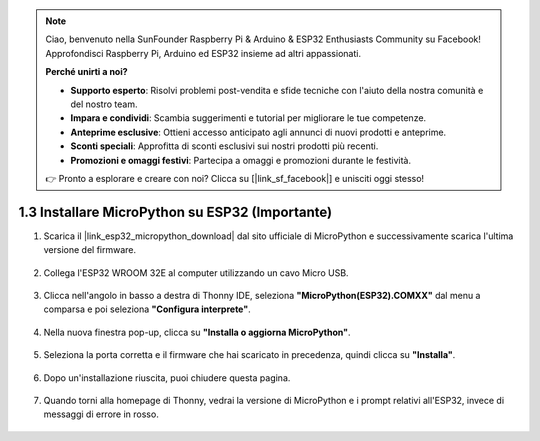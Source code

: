 .. note::

    Ciao, benvenuto nella SunFounder Raspberry Pi & Arduino & ESP32 Enthusiasts Community su Facebook! Approfondisci Raspberry Pi, Arduino ed ESP32 insieme ad altri appassionati.

    **Perché unirti a noi?**

    - **Supporto esperto**: Risolvi problemi post-vendita e sfide tecniche con l'aiuto della nostra comunità e del nostro team.
    - **Impara e condividi**: Scambia suggerimenti e tutorial per migliorare le tue competenze.
    - **Anteprime esclusive**: Ottieni accesso anticipato agli annunci di nuovi prodotti e anteprime.
    - **Sconti speciali**: Approfitta di sconti esclusivi sui nostri prodotti più recenti.
    - **Promozioni e omaggi festivi**: Partecipa a omaggi e promozioni durante le festività.

    👉 Pronto a esplorare e creare con noi? Clicca su [|link_sf_facebook|] e unisciti oggi stesso!

.. _install_micropython_on_esp32:

1.3 Installare MicroPython su ESP32 (Importante)
=====================================================

#. Scarica il |link_esp32_micropython_download| dal sito ufficiale di MicroPython e successivamente scarica l'ultima versione del firmware.

    .. image:: img/dowload_micropython_uf2.png

#. Collega l'ESP32 WROOM 32E al computer utilizzando un cavo Micro USB. 

    .. image:: ../../img/plugin_esp32.png
        :width: 600
        :align: center

#. Clicca nell'angolo in basso a destra di Thonny IDE, seleziona **"MicroPython(ESP32).COMXX"** dal menu a comparsa e poi seleziona **"Configura interprete"**.

    .. image:: img/install_micropython1.png

#. Nella nuova finestra pop-up, clicca su **"Installa o aggiorna MicroPython"**.

    .. image:: img/install_micropython2.png

#. Seleziona la porta corretta e il firmware che hai scaricato in precedenza, quindi clicca su **"Installa"**.

    .. image:: img/install_micropython3.png

#. Dopo un'installazione riuscita, puoi chiudere questa pagina.

    .. image:: img/install_micropython4.png

#. Quando torni alla homepage di Thonny, vedrai la versione di MicroPython e i prompt relativi all'ESP32, invece di messaggi di errore in rosso.

    .. image:: img/install_micropython5.png